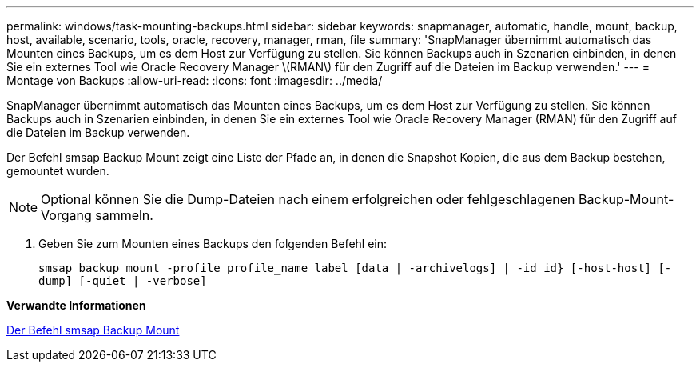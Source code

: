 ---
permalink: windows/task-mounting-backups.html 
sidebar: sidebar 
keywords: snapmanager, automatic, handle, mount, backup, host, available, scenario, tools, oracle, recovery, manager, rman, file 
summary: 'SnapManager übernimmt automatisch das Mounten eines Backups, um es dem Host zur Verfügung zu stellen. Sie können Backups auch in Szenarien einbinden, in denen Sie ein externes Tool wie Oracle Recovery Manager \(RMAN\) für den Zugriff auf die Dateien im Backup verwenden.' 
---
= Montage von Backups
:allow-uri-read: 
:icons: font
:imagesdir: ../media/


[role="lead"]
SnapManager übernimmt automatisch das Mounten eines Backups, um es dem Host zur Verfügung zu stellen. Sie können Backups auch in Szenarien einbinden, in denen Sie ein externes Tool wie Oracle Recovery Manager (RMAN) für den Zugriff auf die Dateien im Backup verwenden.

Der Befehl smsap Backup Mount zeigt eine Liste der Pfade an, in denen die Snapshot Kopien, die aus dem Backup bestehen, gemountet wurden.


NOTE: Optional können Sie die Dump-Dateien nach einem erfolgreichen oder fehlgeschlagenen Backup-Mount-Vorgang sammeln.

. Geben Sie zum Mounten eines Backups den folgenden Befehl ein:
+
`smsap backup mount -profile profile_name label [data | -archivelogs] | -id id} [-host-host] [-dump] [-quiet | -verbose]`



*Verwandte Informationen*

xref:reference-the-smosmsapbackup-mount-command.adoc[Der Befehl smsap Backup Mount]
